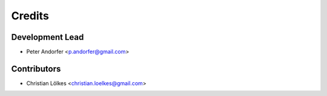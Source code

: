 =======
Credits
=======

Development Lead
----------------

* Peter Andorfer <p.andorfer@gmail.com>

Contributors
------------

* Christian Lölkes <christian.loelkes@gmail.com>
